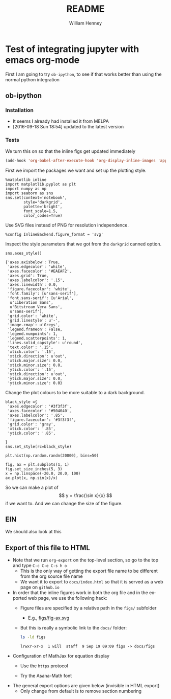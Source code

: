 * Test of integrating jupyter with emacs org-mode
:PROPERTIES:
:EXPORT_FILE_NAME: docs/index
:END:

First I am going to try =ob-ipython=, to see if that works better than using the normal python integration
** ob-ipython
*** Installation
+ It seems I already had installed it from MELPA
+ [2016-09-18 Sun 18:54] updated to the latest version
*** Tests
We turn this on so that the inline figs get updated immediately
#+BEGIN_SRC emacs-lisp
(add-hook 'org-babel-after-execute-hook 'org-display-inline-images 'append)
#+END_SRC

#+RESULTS:
| org-display-inline-images |

First we import the packages we want and set up the plotting style.
#+BEGIN_SRC ipython :session
  %matplotlib inline
  import matplotlib.pyplot as plt
  import numpy as np
  import seaborn as sns
  sns.set(context='notebook',
          style='darkgrid', 
          palette='bright',
          font_scale=1.5,
          color_codes=True)
#+END_SRC

#+RESULTS:

Use SVG files instead of PNG for resolution independence.
#+BEGIN_SRC ipython :session
  %config InlineBackend.figure_format = 'svg'
#+END_SRC

#+RESULTS:

Inspect the style parameters that we got from the =darkgrid= canned option. 
#+BEGIN_SRC ipython :session :exports both
  sns.axes_style()
#+END_SRC

#+RESULTS:
#+begin_example
{'axes.axisbelow': True,
 'axes.edgecolor': 'white',
 'axes.facecolor': '#EAEAF2',
 'axes.grid': True,
 'axes.labelcolor': '.15',
 'axes.linewidth': 0.0,
 'figure.facecolor': 'white',
 'font.family': [u'sans-serif'],
 'font.sans-serif': [u'Arial',
  u'Liberation Sans',
  u'Bitstream Vera Sans',
  u'sans-serif'],
 'grid.color': 'white',
 'grid.linestyle': u'-',
 'image.cmap': u'Greys',
 'legend.frameon': False,
 'legend.numpoints': 1,
 'legend.scatterpoints': 1,
 'lines.solid_capstyle': u'round',
 'text.color': '.15',
 'xtick.color': '.15',
 'xtick.direction': u'out',
 'xtick.major.size': 0.0,
 'xtick.minor.size': 0.0,
 'ytick.color': '.15',
 'ytick.direction': u'out',
 'ytick.major.size': 0.0,
 'ytick.minor.size': 0.0}
#+end_example

Change the plot colours to be more suitable to a dark background. 
#+BEGIN_SRC ipython :session 
black_style ={
 'axes.edgecolor': '#3f3f3f',
 'axes.facecolor': '#504040',
 'axes.labelcolor': '.85',
 'figure.facecolor': '#3f3f3f',
 'grid.color': 'gray',
 'xtick.color': '.85',
 'ytick.color': '.85',

}
sns.set_style(rc=black_style)
#+END_SRC

#+RESULTS:

#+BEGIN_SRC ipython :session :file figs/image.svg :exports both
  plt.hist(np.random.randn(20000), bins=50)
#+END_SRC

#+RESULTS:
[[file:figs/image.svg]]

#+BEGIN_SRC ipython :session :file figs/fig-ax.svg :exports both
  fig, ax = plt.subplots(1, 1)
  fig.set_size_inches(5, 3)
  x = np.linspace(-20.0, 20.0, 100)
  ax.plot(x, np.sin(x)/x)
#+END_SRC

#+RESULTS:
[[file:figs/fig-ax.svg]]

So we can make a plot of 
\[
y = \frac{\sin x}{x}
\]
if we want to.  And we can change the size of the figure. 
 
** EIN
We should also look at this

** Export of this file to HTML
+ Note that we run =org-export= on the top-level section, so go to the top and type =C-c C-e C-s h o=
  + This is the only way of getting the export file name to be different from the org source file name
  + We want it to export to =docs/index.html= so that it is served as a web page on =github.io= 
+ In order that the inline figures work in both the org file and in the exported web page, we use the following hack:
  + Figure files are specified by a relative path in the =figs/= subfolder
    + E.g., [[file:figs/fig-ax.svg][figs/fig-ax.svg]]
  + But this is really a symbolic link to the =docs/= folder:
    #+BEGIN_SRC bash :exports both
    ls -ld figs
    #+END_SRC

    #+RESULTS:
    : lrwxr-xr-x  1 will  staff  9 Sep 19 09:09 figs -> docs/figs
+ Configuration of MathJax for equation display
  + Use the =https= protocol
    #+HTML_MATHJAX: path: "https://cdn.mathjax.org/mathjax/latest/MathJax.js?config=TeX-AMS_HTML"
  + Try the Asana-Math font
    #+HTML_MATHJAX: font: Neo-Euler
+ The general export options are given below (invisible in HTML export)
  + Only change from default is to remove section numbering
#+OPTIONS: ':nil *:t -:t ::t <:t H:3 \n:nil ^:t arch:headline
#+OPTIONS: author:t c:nil creator:nil d:(not "LOGBOOK") date:t e:t
#+OPTIONS: email:nil f:t inline:t num:nil p:nil pri:nil prop:nil stat:t
#+OPTIONS: tags:t tasks:t tex:t timestamp:t title:t toc:t todo:t |:t
#+TITLE: README
#+AUTHOR: William Henney
#+EMAIL: will@henney.org
#+LANGUAGE: en
#+SELECT_TAGS: export
#+EXCLUDE_TAGS: noexport
#+OPTIONS: html-link-use-abs-url:nil html-postamble:auto
#+OPTIONS: html-preamble:t html-scripts:t html-style:nil
#+OPTIONS: html5-fancy:nil tex:t
#+HTML_DOCTYPE: xhtml-strict
#+HTML_CONTAINER: div
